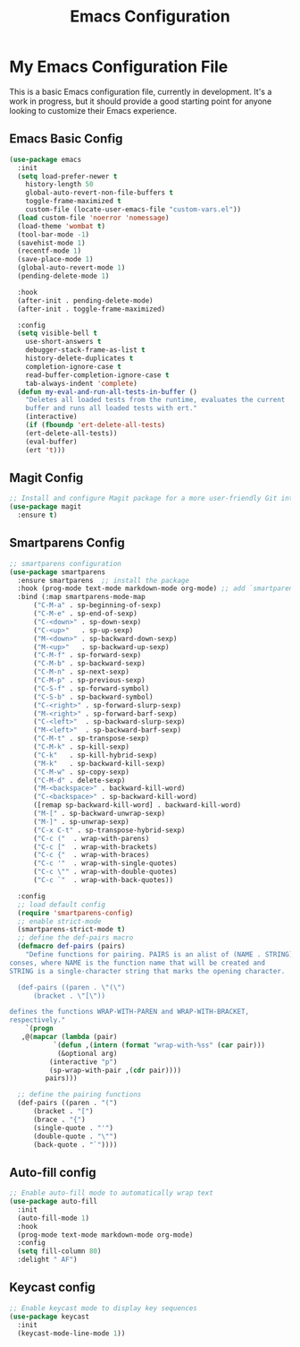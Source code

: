 #+TITLE: Emacs Configuration
#+PROPERTY: header-args :tangle README.el
#+WARNING: Don't forget to run `org-babel-tangle` to generate README.el!

* My Emacs Configuration File
This is a basic Emacs configuration file, currently in development. It's a work
in progress, but it should provide a good starting point for anyone looking to
customize their Emacs experience.

** Emacs Basic Config
#+begin_src emacs-lisp
  (use-package emacs
    :init
    (setq load-prefer-newer t
	  history-length 50
	  global-auto-revert-non-file-buffers t
	  toggle-frame-maximized t
	  custom-file (locate-user-emacs-file "custom-vars.el"))
    (load custom-file 'noerror 'nomessage)
    (load-theme 'wombat t)
    (tool-bar-mode -1)
    (savehist-mode 1)
    (recentf-mode 1)
    (save-place-mode 1)
    (global-auto-revert-mode 1)
    (pending-delete-mode 1)

    :hook
    (after-init . pending-delete-mode)
    (after-init . toggle-frame-maximized)

    :config
    (setq visible-bell t
	  use-short-answers t
	  debugger-stack-frame-as-list t
	  history-delete-duplicates t
	  completion-ignore-case t
	  read-buffer-completion-ignore-case t
	  tab-always-indent 'complete)
    (defun my-eval-and-run-all-tests-in-buffer ()
      "Deletes all loaded tests from the runtime, evaluates the current
      buffer and runs all loaded tests with ert."
      (interactive)
      (if (fboundp 'ert-delete-all-tests)
	  (ert-delete-all-tests))
      (eval-buffer)
      (ert 't)))
#+end_src

** Magit Config
#+begin_src emacs-lisp
  ;; Install and configure Magit package for a more user-friendly Git interface
  (use-package magit
    :ensure t)
#+end_src

** Smartparens Config
#+begin_src emacs-lisp
  ;; smartparens configuration
  (use-package smartparens
    :ensure smartparens  ;; install the package
    :hook (prog-mode text-mode markdown-mode org-mode) ;; add `smartparens-mode` to these hooks
    :bind (:map smartparens-mode-map
		("C-M-a" . sp-beginning-of-sexp)
		("C-M-e" . sp-end-of-sexp)
		("C-<down>" . sp-down-sexp)
		("C-<up>"   . sp-up-sexp)
		("M-<down>" . sp-backward-down-sexp)
		("M-<up>"   . sp-backward-up-sexp)
		("C-M-f" . sp-forward-sexp)
		("C-M-b" . sp-backward-sexp)
		("C-M-n" . sp-next-sexp)
		("C-M-p" . sp-previous-sexp)
		("C-S-f" . sp-forward-symbol)
		("C-S-b" . sp-backward-symbol)
		("C-<right>" . sp-forward-slurp-sexp)
		("M-<right>" . sp-forward-barf-sexp)
		("C-<left>"  . sp-backward-slurp-sexp)
		("M-<left>"  . sp-backward-barf-sexp)
		("C-M-t" . sp-transpose-sexp)
		("C-M-k" . sp-kill-sexp)
		("C-k"   . sp-kill-hybrid-sexp)
		("M-k"   . sp-backward-kill-sexp)
		("C-M-w" . sp-copy-sexp)
		("C-M-d" . delete-sexp)
		("M-<backspace>" . backward-kill-word)
		("C-<backspace>" . sp-backward-kill-word)
		([remap sp-backward-kill-word] . backward-kill-word)
		("M-[" . sp-backward-unwrap-sexp)
		("M-]" . sp-unwrap-sexp)
		("C-x C-t" . sp-transpose-hybrid-sexp)
		("C-c ("  . wrap-with-parens)
		("C-c ["  . wrap-with-brackets)
		("C-c {"  . wrap-with-braces)
		("C-c '"  . wrap-with-single-quotes)
		("C-c \"" . wrap-with-double-quotes)
		("C-c `"  . wrap-with-back-quotes))

    :config
    ;; load default config
    (require 'smartparens-config)
    ;; enable strict-mode
    (smartparens-strict-mode t)
    ;; define the def-pairs macro
    (defmacro def-pairs (pairs)
      "Define functions for pairing. PAIRS is an alist of (NAME . STRING)
  conses, where NAME is the function name that will be created and
  STRING is a single-character string that marks the opening character.

    (def-pairs ((paren . \"(\")
		(bracket . \"[\"))

  defines the functions WRAP-WITH-PAREN and WRAP-WITH-BRACKET,
  respectively."
      `(progn
	 ,@(mapcar (lambda (pair)
		     `(defun ,(intern (format "wrap-with-%ss" (car pair)))
			  (&optional arg)
			(interactive "p")
			(sp-wrap-with-pair ,(cdr pair))))
		   pairs)))

    ;; define the pairing functions
    (def-pairs ((paren . "(")
		(bracket . "[")
		(brace . "{")
		(single-quote . "'")
		(double-quote . "\"")
		(back-quote . "`"))))
#+end_src

** Auto-fill config
#+begin_src emacs-lisp
  ;; Enable auto-fill mode to automatically wrap text
  (use-package auto-fill
    :init
    (auto-fill-mode 1)
    :hook
    (prog-mode text-mode markdown-mode org-mode)
    :config
    (setq fill-column 80)
    :delight " AF")
#+end_src

** Keycast config
#+begin_src emacs-lisp
  ;; Enable keycast mode to display key sequences
  (use-package keycast
    :init
    (keycast-mode-line-mode 1))
#+end_src
